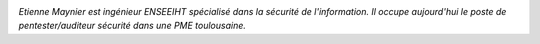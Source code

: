 
.. image:: static/photos/etienne-maynier.png
  :width: 150px
  :alt: Etienne Maynier
  :align: left
  :class: photo

*Etienne Maynier est ingénieur ENSEEIHT spécialisé dans la sécurité de
l'information. Il occupe aujourd'hui le poste de pentester/auditeur
sécurité dans une PME toulousaine.*
